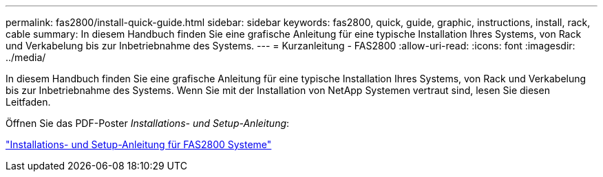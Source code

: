 ---
permalink: fas2800/install-quick-guide.html 
sidebar: sidebar 
keywords: fas2800, quick, guide, graphic, instructions, install, rack, cable 
summary: In diesem Handbuch finden Sie eine grafische Anleitung für eine typische Installation Ihres Systems, von Rack und Verkabelung bis zur Inbetriebnahme des Systems. 
---
= Kurzanleitung - FAS2800
:allow-uri-read: 
:icons: font
:imagesdir: ../media/


[role="lead"]
In diesem Handbuch finden Sie eine grafische Anleitung für eine typische Installation Ihres Systems, von Rack und Verkabelung bis zur Inbetriebnahme des Systems. Wenn Sie mit der Installation von NetApp Systemen vertraut sind, lesen Sie diesen Leitfaden.

Öffnen Sie das PDF-Poster _Installations- und Setup-Anleitung_:

link:../media/PDF/June_2023_Rev-2_FAS2800_ISI_IEOPS-1316.pdf["Installations- und Setup-Anleitung für FAS2800 Systeme"]
